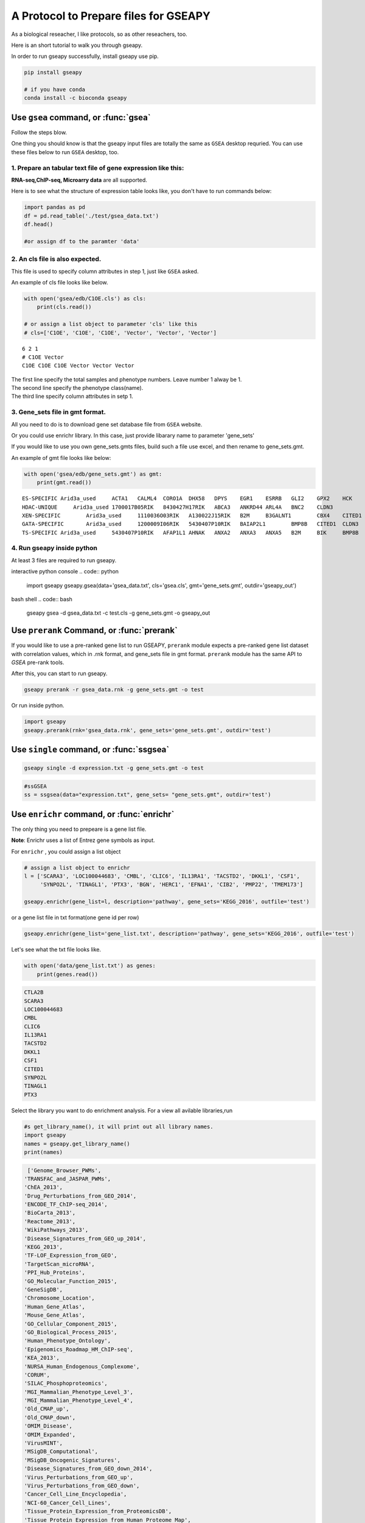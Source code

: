 .. _tutorial:

======================================
A Protocol to Prepare files for GSEAPY
======================================

As a biological reseacher, I like protocols, so as other reseachers, too.

Here is an short tutorial to walk you through gseapy.

In order to run gseapy successfully, install gseapy use pip.

.. code:: bash

    pip install gseapy

    # if you have conda
    conda install -c bioconda gseapy



Use ``gsea`` command, or :func:`gsea`
================================================

Follow the steps blow.

One thing you should know is that the gseapy input files are totally the same as
``GSEA`` desktop requried. You can use these files below to run ``GSEA`` desktop, too.


1. Prepare an tabular text file of gene expression like this:
------------------------------------------------------------------

**RNA-seq,ChIP-seq, Microarry data** are all supported.

Here is to see what the structure of expression table looks like, you don't have to run
commands below:

.. code:: python

    import pandas as pd
    df = pd.read_table('./test/gsea_data.txt')
    df.head()

    #or assign df to the paramter 'data'


.. raw:: html

    <div>
    <table border="1" class="dataframe">
      <thead>
        <tr style="text-align: right;">
          <th></th>
          <th>Gene_Symbol</th>
          <th>ACD2</th>
          <th>BCD2</th>
          <th>CCD2</th>
          <th>APYD2</th>
          <th>BPYD2</th>
          <th>CPYD2</th>
        </tr>
      </thead>
      <tbody>
        <tr>
          <th>0</th>
          <td>SCARA3</td>
          <td>6.287</td>
          <td>6.821</td>
          <td>6.005</td>
          <td>2.525</td>
          <td>1.911</td>
          <td>1.500</td>
        </tr>
        <tr>
          <th>1</th>
          <td>POU5F1</td>
          <td>11.168</td>
          <td>11.983</td>
          <td>10.469</td>
          <td>7.795</td>
          <td>7.911</td>
          <td>6.174</td>
        </tr>
        <tr>
          <th>2</th>
          <td>CTLA2B</td>
          <td>4.362</td>
          <td>5.708</td>
          <td>4.633</td>
          <td>1.493</td>
          <td>0.000</td>
          <td>1.369</td>
        </tr>
        <tr>
          <th>3</th>
          <td>CRYAB</td>
          <td>11.339</td>
          <td>11.662</td>
          <td>11.714</td>
          <td>7.698</td>
          <td>7.928</td>
          <td>7.779</td>
        </tr>
        <tr>
          <th>4</th>
          <td>PMP22</td>
          <td>7.259</td>
          <td>7.548</td>
          <td>6.803</td>
          <td>4.418</td>
          <td>2.239</td>
          <td>3.071</td>
        </tr>
      </tbody>
    </table>
    </div>





2. An cls file is also expected. 
-----------------------------------------------

This file is used to specify column attributes in step 1, just like ``GSEA`` asked.

An example of cls file looks like below.

.. code:: python

    with open('gsea/edb/C1OE.cls') as cls:
        print(cls.read())

    # or assign a list object to parameter 'cls' like this
    # cls=['C1OE', 'C1OE', 'C1OE', 'Vector', 'Vector', 'Vector']

.. parsed-literal::

    6 2 1
    # C1OE Vector
    C1OE C1OE C1OE Vector Vector Vector
    
    
| The first line specify the total samples and phenotype numbers. Leave number 1 alway be 1.
| The second line specify the phenotype class(name).
| The third line specify column attributes in setp 1.     





3. Gene_sets file in gmt format. 
-----------------------------------------------------

All you need to do is to download gene set database file from ``GSEA`` website.

Or you could use enrichr library. In this case, just provide libarary name to parameter 'gene_sets'

If you would like to use you own gene_sets.gmts files, build such a file use excel,
and then rename to gene_sets.gmt.

An example of gmt file looks like below:


.. code:: python

    with open('gsea/edb/gene_sets.gmt') as gmt:
        print(gmt.read())


.. parsed-literal::

    ES-SPECIFIC	Arid3a_used	ACTA1	CALML4	CORO1A	DHX58	DPYS	EGR1	ESRRB	GLI2	GPX2	HCK	INHBB	
    HDAC-UNIQUE     Arid3a_used	1700017B05RIK	8430427H17RIK	ABCA3	ANKRD44	ARL4A	BNC2	CLDN3	
    XEN-SPECIFIC	Arid3a_used	1110036O03RIK	A130022J15RIK	B2M	B3GALNT1	CBX4	CITED1	CLU	CTSH	CYP26A1	
    GATA-SPECIFIC	Arid3a_used	1200009I06RIK	5430407P10RIK	BAIAP2L1	BMP8B	CITED1	CLDN3	COBLL1	CORO1A	CRYAB	CTDSPL	DKKL1
    TS-SPECIFIC	Arid3a_used	5430407P10RIK	AFAP1L1	AHNAK	ANXA2	ANXA3	ANXA5	B2M	BIK	BMP8B	CAMK1D	CBX4	CLDN3	CSRP1	DKKL1	DSC2	
    
    

4. Run gseapy inside python
-------------------------------------------------------

At least 3 files are required to run gseapy.

interactive python console
.. code:: python
     
    import gseapy
    gseapy.gsea(data='gsea_data.txt', cls='gsea.cls', gmt='gene_sets.gmt', outdir='gseapy_out')
    

bash shell
.. code:: bash

    gseapy gsea -d gsea_data.txt -c test.cls -g gene_sets.gmt -o gseapy_out


Use ``prerank`` Command, or :func:`prerank`
===============================================================

If you would like to use a pre-ranked gene list to run GSEAPY, ``prerank`` module expects
a pre-ranked gene list dataset with correlation values, which in .rnk format,
and gene_sets file in gmt format.  ``prerank`` module has the same API to `GSEA` pre-rank tools.

After this, you can start to run gseapy.

.. code:: bash
 
    gseapy prerank -r gsea_data.rnk -g gene_sets.gmt -o test


Or run inside python.



.. code:: python

    import gseapy
    gseapy.prerank(rnk='gsea_data.rnk', gene_sets='gene_sets.gmt', outdir='test')



Use ``single`` command, or :func:`ssgsea`
===============================================================


.. code:: bash
 
    gseapy single -d expression.txt -g gene_sets.gmt -o test


.. code:: python

    #ssGSEA
    ss = ssgsea(data="expression.txt", gene_sets= "gene_sets.gmt", outdir='test')



Use ``enrichr`` command, or :func:`enrichr`
===============================================================

The only thing you need to prepeare is a gene list file.

**Note**: Enrichr uses a list of Entrez gene symbols as input.


For ``enrichr`` , you could assign a list object 

.. code:: python

    # assign a list object to enrichr
    l = ['SCARA3', 'LOC100044683', 'CMBL', 'CLIC6', 'IL13RA1', 'TACSTD2', 'DKKL1', 'CSF1', 
         'SYNPO2L', 'TINAGL1', 'PTX3', 'BGN', 'HERC1', 'EFNA1', 'CIB2', 'PMP22', 'TMEM173'] 

    gseapy.enrichr(gene_list=l, description='pathway', gene_sets='KEGG_2016', outfile='test')




or a gene list file in txt format(one gene id per row) 

.. code:: python
   
   gseapy.enrichr(gene_list='gene_list.txt', description='pathway', gene_sets='KEGG_2016', outfile='test')


Let's see what the txt file looks like.

.. code:: python

    with open('data/gene_list.txt') as genes:
        print(genes.read())

.. code:: python
    
    CTLA2B
    SCARA3
    LOC100044683
    CMBL
    CLIC6
    IL13RA1
    TACSTD2
    DKKL1
    CSF1
    CITED1
    SYNPO2L
    TINAGL1
    PTX3
       

Select the library you want to do enrichment analysis. For a view all avilable libraries,run

.. code:: python
   
   #s get_library_name(), it will print out all library names.
   import gseapy
   names = gseapy.get_library_name()
   print(names)


.. code:: python

   ['Genome_Browser_PWMs',
  'TRANSFAC_and_JASPAR_PWMs',
  'ChEA_2013',
  'Drug_Perturbations_from_GEO_2014',
  'ENCODE_TF_ChIP-seq_2014',
  'BioCarta_2013',
  'Reactome_2013',
  'WikiPathways_2013',
  'Disease_Signatures_from_GEO_up_2014',
  'KEGG_2013',
  'TF-LOF_Expression_from_GEO',
  'TargetScan_microRNA',
  'PPI_Hub_Proteins',
  'GO_Molecular_Function_2015',
  'GeneSigDB',
  'Chromosome_Location',
  'Human_Gene_Atlas',
  'Mouse_Gene_Atlas',
  'GO_Cellular_Component_2015',
  'GO_Biological_Process_2015',
  'Human_Phenotype_Ontology',
  'Epigenomics_Roadmap_HM_ChIP-seq',
  'KEA_2013',
  'NURSA_Human_Endogenous_Complexome',
  'CORUM',
  'SILAC_Phosphoproteomics',
  'MGI_Mammalian_Phenotype_Level_3',
  'MGI_Mammalian_Phenotype_Level_4',
  'Old_CMAP_up',
  'Old_CMAP_down',
  'OMIM_Disease',
  'OMIM_Expanded',
  'VirusMINT',
  'MSigDB_Computational',
  'MSigDB_Oncogenic_Signatures',
  'Disease_Signatures_from_GEO_down_2014',
  'Virus_Perturbations_from_GEO_up',
  'Virus_Perturbations_from_GEO_down',
  'Cancer_Cell_Line_Encyclopedia',
  'NCI-60_Cancer_Cell_Lines',
  'Tissue_Protein_Expression_from_ProteomicsDB',
  'Tissue_Protein_Expression_from_Human_Proteome_Map',
  'HMDB_Metabolites',
  'Pfam_InterPro_Domains',
  'GO_Biological_Process_2013',
  'GO_Cellular_Component_2013',
  'GO_Molecular_Function_2013',
  'Allen_Brain_Atlas_up',
  'ENCODE_TF_ChIP-seq_2015',
  'ENCODE_Histone_Modifications_2015',
  'Phosphatase_Substrates_from_DEPOD',
  'Allen_Brain_Atlas_down',
  'ENCODE_Histone_Modifications_2013',
  'Achilles_fitness_increase',
  'Achilles_fitness_decrease',
  'MGI_Mammalian_Phenotype_2013',
  'BioCarta_2015',
  'HumanCyc_2015',
  'KEGG_2015',
  'NCI-Nature_2015',
  'Panther_2015',
  'WikiPathways_2015',
  'Reactome_2015',
  'ESCAPE',
  'HomoloGene',
  'Disease_Perturbations_from_GEO_down',
  'Disease_Perturbations_from_GEO_up',
  'Drug_Perturbations_from_GEO_down',
  'Genes_Associated_with_NIH_Grants',
  'Drug_Perturbations_from_GEO_up',
  'KEA_2015',
  'Single_Gene_Perturbations_from_GEO_up',
  'Single_Gene_Perturbations_from_GEO_down',
  'ChEA_2015',
  'dbGaP',
  'LINCS_L1000_Chem_Pert_up',
  'LINCS_L1000_Chem_Pert_down',
  'GTEx_Tissue_Sample_Gene_Expression_Profiles_down',
  'GTEx_Tissue_Sample_Gene_Expression_Profiles_up',
  'Ligand_Perturbations_from_GEO_down',
  'Aging_Perturbations_from_GEO_down',
  'Aging_Perturbations_from_GEO_up',
  'Ligand_Perturbations_from_GEO_up',
  'MCF7_Perturbations_from_GEO_down',
  'MCF7_Perturbations_from_GEO_up',
  'Microbe_Perturbations_from_GEO_down',
  'Microbe_Perturbations_from_GEO_up',
  'LINCS_L1000_Ligand_Perturbations_down',
  'LINCS_L1000_Ligand_Perturbations_up',
  'LINCS_L1000_Kinase_Perturbations_down',
  'LINCS_L1000_Kinase_Perturbations_up',
  'Reactome_2016',
  'KEGG_2016',
  'WikiPathways_2016',
  'ENCODE_and_ChEA_Consensus_TFs_from_ChIP-X',
  'Kinase_Perturbations_from_GEO_down',
  'Kinase_Perturbations_from_GEO_up',
  'BioCarta_2016',
  'Humancyc_2016',
  'NCI-Nature_2016',
  'Panther_2016']





for for details, please track the offical links: http://amp.pharm.mssm.edu/Enrichr/


Use ``replot`` Command, or :func:`replot`
===============================================================

You may also want to use :func:`replot()` to reproduce ``GSEA`` desktop plots.

The only input of :func:`replot` is the directory of ``GSEA`` desktop output.

The input directory(e.g. gsea), must contained **edb** folder, gseapy need 4 data files
inside edb folder.The gsea document tree looks like this::

    gsea
    └─edb
        └─test.cls
        └─gene_sets.gmt
        └─gsea_data.rnk
        └─results.edb

After this, you can start to run gseapy.

.. code:: python

    import gseapy
    gseapy.replot(indir ='gsea', outdir = 'gseapy_out')


If you prefer to run in command line, it's more simple.

.. code:: bash

   gseapy replot -i gsea -o gseapy_out


| For advanced usage of library,see the :ref:`run`. 